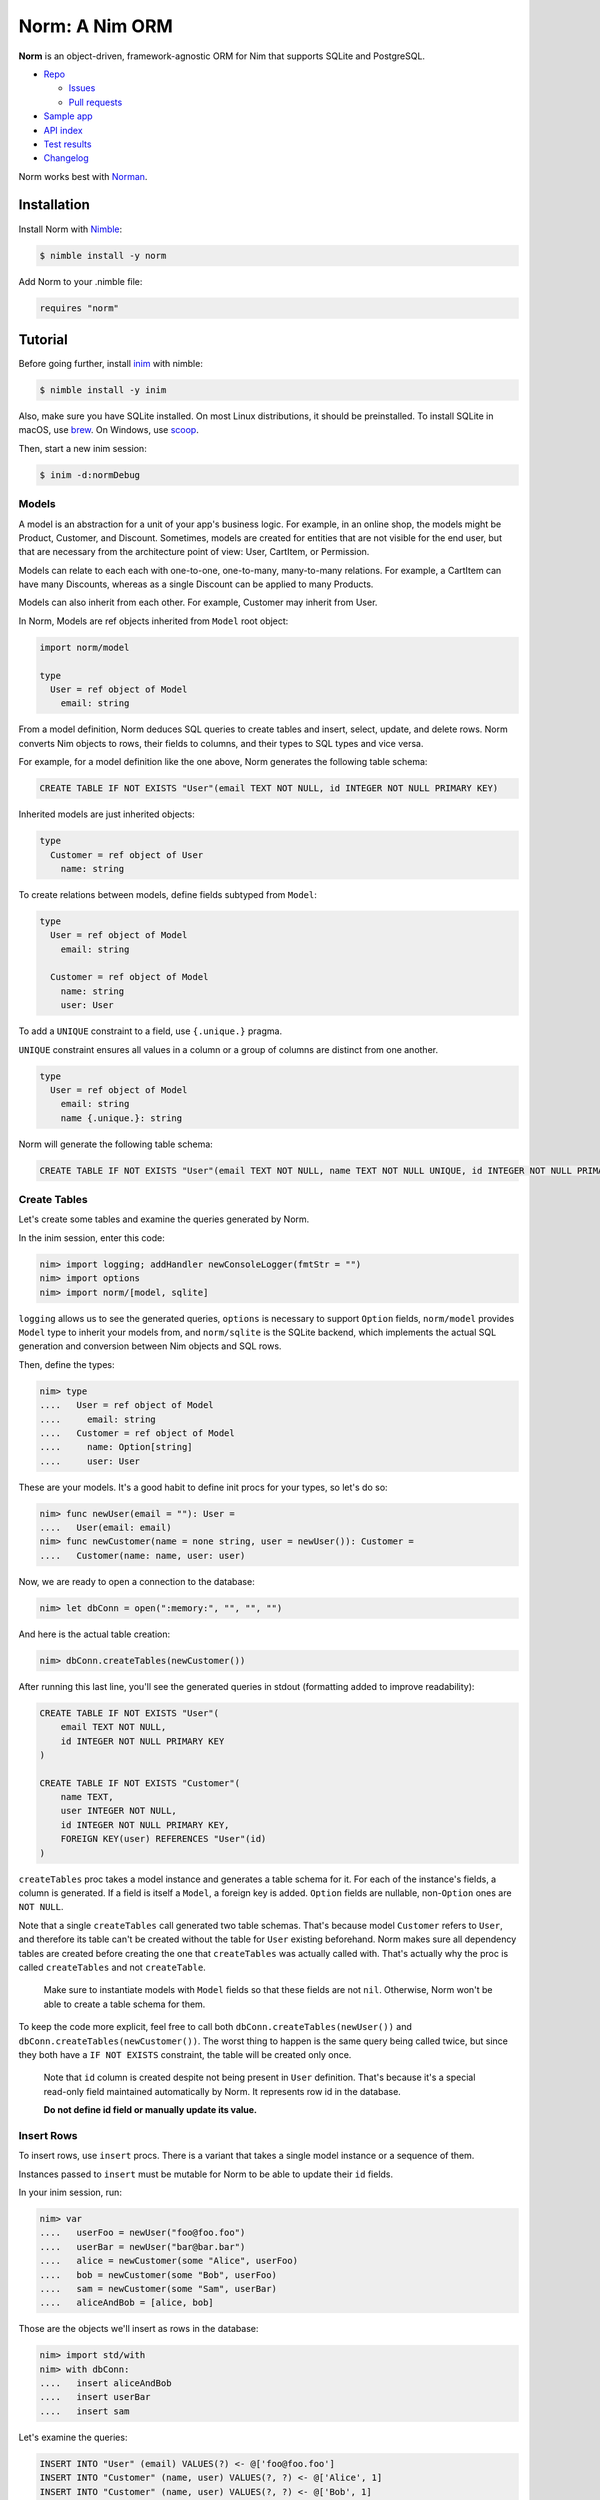 ***************
Norm: A Nim ORM
***************

.. image:: https://travis-ci.com/moigagoo/norm.svg?branch=develop
    :alt: Build Status
    :target: https://travis-ci.com/moigagoo/norm

.. image:: https://img.shields.io/badge/Nimble-2.2.5-yellow?logo=nim
    :alt: Nimble
    :target: https://nimble.directory/pkg/norm


**Norm** is an object-driven, framework-agnostic ORM for Nim that supports SQLite and PostgreSQL.

*   `Repo <https://github.com/moigagoo/norm>`__

    -   `Issues <https://github.com/moigagoo/norm/issues>`__
    -   `Pull requests <https://github.com/moigagoo/norm/pulls>`__

*   `Sample app <https://github.com/moigagoo/shopapp>`__
*   `API index <https://norm.nim.town/theindex.html>`__
*   `Test results <https://norm.nim.town/testresults.html>`__
*   `Changelog <https://github.com/moigagoo/norm/blob/develop/changelog.rst>`__

Norm works best with `Norman <https://norman.nim.town>`__.


Installation
============

Install Norm with `Nimble <https://github.com/nim-lang/nimble>`_:

.. code-block::

    $ nimble install -y norm

Add Norm to your .nimble file:

.. code-block:: nim

    requires "norm"


Tutorial
=========

Before going further, install `inim <https://github.com/inim-repl/INim>`_ with nimble:

.. code-block::

    $ nimble install -y inim

Also, make sure you have SQLite installed. On most Linux distributions, it should be preinstalled. To install SQLite in macOS, use `brew <https://brew.sh/>`_. On Windows, use `scoop <https://scoop.sh/>`_.

Then, start a new inim session:

.. code-block::

    $ inim -d:normDebug


Models
------

A model is an abstraction for a unit of your app's business logic. For example, in an online shop, the models might be Product, Customer, and Discount. Sometimes, models are created for entities that are not visible for the end user, but that are necessary from the architecture point of view: User, CartItem, or Permission.

Models can relate to each each with one-to-one, one-to-many, many-to-many relations. For example, a CartItem can have many Discounts, whereas as a single Discount can be applied to many Products.

Models can also inherit from each other. For example, Customer may inherit from User.

In Norm, Models are ref objects inherited from ``Model`` root object:

.. code-block:: nim

    import norm/model

    type
      User = ref object of Model
        email: string

From a model definition, Norm deduces SQL queries to create tables and insert, select, update, and delete rows. Norm converts Nim objects to rows, their fields to columns, and their types to SQL types and vice versa.

For example, for a model definition like the one above, Norm generates the following table schema:

.. code-block::

    CREATE TABLE IF NOT EXISTS "User"(email TEXT NOT NULL, id INTEGER NOT NULL PRIMARY KEY)

Inherited models are just inherited objects:

.. code-block:: nim

    type
      Customer = ref object of User
        name: string

To create relations between models, define fields subtyped from ``Model``:

.. code-block:: nim

    type
      User = ref object of Model
        email: string

      Customer = ref object of Model
        name: string
        user: User

To add a ``UNIQUE`` constraint to a field, use ``{.unique.}`` pragma.

``UNIQUE`` constraint ensures all values in a column or a group of columns are distinct from one another.

.. code-block:: nim

    type
      User = ref object of Model
        email: string
        name {.unique.}: string

Norm will generate the following table schema:

.. code-block::

    CREATE TABLE IF NOT EXISTS "User"(email TEXT NOT NULL, name TEXT NOT NULL UNIQUE, id INTEGER NOT NULL PRIMARY KEY)

Create Tables
-------------

Let's create some tables and examine the queries generated by Norm.

In the inim session, enter this code:

.. code-block:: nim

    nim> import logging; addHandler newConsoleLogger(fmtStr = "")
    nim> import options
    nim> import norm/[model, sqlite]

``logging`` allows us to see the generated queries, ``options`` is necessary to support ``Option`` fields, ``norm/model`` provides ``Model`` type to inherit your models from, and ``norm/sqlite`` is the SQLite backend, which implements the actual SQL generation and conversion between Nim objects and SQL rows.

Then, define the types:

.. code-block:: nim

    nim> type
    ....   User = ref object of Model
    ....     email: string
    ....   Customer = ref object of Model
    ....     name: Option[string]
    ....     user: User

These are your models. It's a good habit to define init procs for your types, so let's do so:

.. code-block:: nim

    nim> func newUser(email = ""): User =
    ....   User(email: email)
    nim> func newCustomer(name = none string, user = newUser()): Customer =
    ....   Customer(name: name, user: user)

Now, we are ready to open a connection to the database:

.. code-block:: nim

    nim> let dbConn = open(":memory:", "", "", "")

And here is the actual table creation:

.. code-block:: nim

    nim> dbConn.createTables(newCustomer())

After running this last line, you'll see the generated queries in stdout (formatting added to improve readability):

.. code-block::

    CREATE TABLE IF NOT EXISTS "User"(
        email TEXT NOT NULL,
        id INTEGER NOT NULL PRIMARY KEY
    )

    CREATE TABLE IF NOT EXISTS "Customer"(
        name TEXT,
        user INTEGER NOT NULL,
        id INTEGER NOT NULL PRIMARY KEY,
        FOREIGN KEY(user) REFERENCES "User"(id)
    )

``createTables`` proc takes a model instance and generates a table schema for it. For each of the instance's fields, a column is generated. If a field is itself a ``Model``, a foreign key is added. ``Option`` fields are nullable, non-``Option`` ones are ``NOT NULL``.

Note that a single ``createTables`` call generated two table schemas. That's because model ``Customer`` refers to ``User``, and therefore its table can't be created without the table for ``User`` existing beforehand. Norm makes sure all dependency tables are created before creating the one that ``createTables`` was actually called with. That's actually why the proc is called ``createTables`` and not ``createTable``.

    Make sure to instantiate models with ``Model`` fields so that these fields are not ``nil``. Otherwise, Norm won't be able to create a table schema for them.

To keep the code more explicit, feel free to call both ``dbConn.createTables(newUser())`` and ``dbConn.createTables(newCustomer())``. The worst thing to happen is the same query being called twice, but since they both have a ``IF NOT EXISTS`` constraint, the table will be created only once.

    Note that ``id`` column is created despite not being present in ``User`` definition. That's because it's a special read-only field maintained automatically by Norm. It represents row id in the database.

    **Do not define id field or manually update its value.**


Insert Rows
-----------

To insert rows, use ``insert`` procs. There is a variant that takes a single model instance or a sequence of them.

Instances passed to ``insert`` must be mutable for Norm to be able to update their ``id`` fields.

In your inim session, run:

.. code-block:: nim

    nim> var
    ....   userFoo = newUser("foo@foo.foo")
    ....   userBar = newUser("bar@bar.bar")
    ....   alice = newCustomer(some "Alice", userFoo)
    ....   bob = newCustomer(some "Bob", userFoo)
    ....   sam = newCustomer(some "Sam", userBar)
    ....   aliceAndBob = [alice, bob]

Those are the objects we'll insert as rows in the database:

.. code-block:: nim

    nim> import std/with
    nim> with dbConn:
    ....   insert aliceAndBob
    ....   insert userBar
    ....   insert sam

Let's examine the queries:

.. code-block::

    INSERT INTO "User" (email) VALUES(?) <- @['foo@foo.foo']
    INSERT INTO "Customer" (name, user) VALUES(?, ?) <- @['Alice', 1]
    INSERT INTO "Customer" (name, user) VALUES(?, ?) <- @['Bob', 1]
    INSERT INTO "User" (email) VALUES(?) <- @['bar@bar.bar']
    INSERT INTO "Customer" (name, user) VALUES(?, ?) <- @['Sam', 2]

When Norm attempts to insert ``alice``, it detects that ``userFoo`` that it referenced in it has not been inserted yet, so there's no ``id`` to store as foreign key. So, Norm inserts ``userFoo`` automatically and then uses its new ``id`` (in this case, 1) as the foreign key value.

With ``bob``, there's no need to do that since ``userFoo`` is already in the database.

You can insert dependency models explicitly to make the code more verbose, as seen with ``userBar`` and ``sam``.


Select Rows
------------

To select a rows with Norm, you instantiate a model that serves as a container for the selected data and call ``select``.

One curious thing about ``select`` is that its result depends not only on the condition you pass but also on the container. If the container has ``Model`` fields that are not ``None``, Norm will select the related rows in a single ``JOIN`` query giving you a fully populated model object. However, if the container has a ``none Model`` field, it is just ignored.

In other words, Norm will automatically handle the "n+1" problem.

Let's see how that works:

.. code-block:: nim

    nim> var customerBar = newCustomer()
    nim> dbConn.select(customerBar, "User.email = ?", "bar@bar.bar")

This is the SQL query generated by this ``select`` call:

.. code-block::

    SELECT "Customer".name, "User".email, "User".id, "Customer".id
    FROM "Customer" JOIN "User" ON "Customer".user = "User".id
    WHERE User.email = ? <- ['bar@bar.bar']

Let's examine how Norm populated ``customerBar``:

.. code-block:: nim

    nim> echo customerBar[]
    (name: Some("Sam"), user: ..., id: 3)
    nim> echo customerBar.user[]
    (email: "bar@bar.bar", id: 2)

If you pass a sequence to ``select``, you'll get many rows:

.. code-block:: nim

    nim> var customersFoo = @[newCustomer()]
    nim> dbConn.select(customersFoo, "User.email = ?", "foo@foo.foo")

The generated query is similar to the previous one, but the result is populated objects, not one:

.. code-block:: nim

    nim> for customer in customersFoo:
    ....   echo customer[]
    ....   echo customer.user[]
    ....
    (name: Some("Alice"), user: ..., id: 1)
    (email: "foo@foo.foo", id: 1)
    (name: Some("Bob"), user: ..., id: 2)
    (email: "foo@foo.foo", id: 1)


Update Rows
-----------

To update a row, you just update the object and call ``update`` on it:

.. code-block:: nim

    nim> customerBar.name = some "Saaam"
    nim> dbConn.update(customerBar)

Since customer references a user, to update a customer, we also need to update its user. Norm handles that automatically by generating two queries:

.. code-block::

    UPDATE "User" SET email = ? WHERE id = 2 <- @['bar@bar.bar']
    UPDATE "Customer" SET name = ?, user = ? WHERE id = 3 <- @['Saaam', 2]

Updating rows in bulk is also possible:

.. code-block:: nim

    nim> for customer in customersFoo:
    ....   customer.name = some (get(customer.name) & get(customer.name))
    ....
    nim> dbConn.update(customersFoo)

For each object in ``customersFoo``, a pair of queries are generated:

.. code-block::

    UPDATE "User" SET email = ? WHERE id = 1 <- @['foo@foo.foo']
    UPDATE "Customer" SET name = ?, user = ? WHERE id = 1 <- @['AliceAlice', 1]
    UPDATE "User" SET email = ? WHERE id = 1 <- @['foo@foo.foo']
    UPDATE "Customer" SET name = ?, user = ? WHERE id = 2 <- @['BobBob', 1]


Delete Rows
-----------

To delete a row, call ``delete`` on an object:

.. code-block:: nim

    nim> dbConn.delete(sam)

That gives you, quite expectedly:

.. code-block::

    DELETE FROM "Customer" WHERE id = 3

After deletion, the object becomes ``nil``:

.. code-block:: nim

    nim> echo sam.isNil
    true


Fancy Syntax
------------

To avoid creating intermediate containers here and there, use Nim's ``dup`` macro to create mutable objects on the fly.

For example, here's how you insert ten rows without having to create ten stale objects

.. code-block:: nim

    nim> for i in 1..10:
    ....   discard newUser($i & "@example.com").dup:
    ....     dbConn.insert

``dup`` lets you call multiple procs, which gives a pleasant interface for row filter and bulk manipulation:

.. code-block:: nim

    nim> discard @[newUser()].dup:
    ....   dbConn.select("email LIKE ?", "_@example.com")
    ....   dbConn.delete


Transactions
------------

To run queries in a transaction, wrap the code in a ``transaction`` block:

.. code-block:: nim

    nim> dbConn.transaction:
    ....   for i in 11..13:
    ....     discard newUser($i & "@example.com").dup:
    ....       dbConn.insert

This produces the following SQL:

.. code-block::

    BEGIN
    INSERT INTO "User" (email) VALUES(?) <- @['11@example.com']
    INSERT INTO "User" (email) VALUES(?) <- @['12@example.com']
    INSERT INTO "User" (email) VALUES(?) <- @['13@example.com']
    COMMIT

If something goes wrong inside a transaction block, i.e. an exception is raised, the transaction is rollbacked.

To rollback a transaction manually, call ``rollback`` proc:

.. code-block:: nim

    nim> dbConn.transaction:
    ....   for i in 14..16:
    ....     discard newUser($i & "@example.com").dup:
    ....       dbConn.insert
    ....
    ....     if i == 15:
    ....       rollback()


Read Configuration from Environment Variables
---------------------------------------------

In a real-life project, you want to keep your DB configuration separate from the code. Common pattern is to put it in environment variables, probably in a ``.env`` file that's processed during the app startup.

Norm's ``getDb`` proc lets you create a DB connection using ``DB_HOST``, ``DB_USER``, ``DB_PASS``, and ``DB_NAME`` environment variables:

.. code-block:: nim

    nim> import os
    nim> putEnv("DB_HOST", ":memory:")
    nim> let db = getDb()
    nim> var customerBar = newCustomer()
    nim> db.select(customerBar, "User.email = ?", "bar@bar.bar")

``withDb`` template is even handier as it lets you run code without explicitly creating or closing a DB connection:

.. code-block:: nim

    nim> withDb:
    ....   var customerBar = newCustomer()
    ....   db.select(customerBar, "User.email = ?", "bar@bar.bar")


Manual Foreign Key Handling
---------------------------

Norm handles foreign keys automatically if you have a field of type ``Model``. However, it has a downside: to fill up an object from the DB, Norm always fetches all related objects along with the original one, potentially generating a heavy JOIN query.

To work around that limitation, you can declare and handle foreign keys manually, with ``fk`` pragma:

.. code-block:: nim

  type
    Product = ref object of Model
      name: string
      price: float

    Consumer = ref object of Model
      email: string
      productId {.fk: Product.}: int

  proc newProduct(): Product =
    Product(name: "", price: 0.0)

  proc newConsumer(email: string = "", productId: int = 0): Consumer =
    Consumer(email: email, productId: productId)

When using ``fk`` pragma, foreign key must be handled manually, so ``createTables`` needs to be called for both ``Model``s:

.. code-block:: nim

    let db = open("", "", "", "")

    db.createTables(newProduct())
    db.createTables(newConsumer())

Norm will generate the following table schema:

.. code-block::

    CREATE TABLE IF NOT EXISTS "Product"(name TEXT NOT NULL, price FLOAT NOT NULL, id INTEGER NOT NULL PRIMARY KEY)
    CREATE TABLE IF NOT EXISTS "Consumer"(email TEXT NOT NULL, productId INTEGER NOT NULL, id INTEGER NOT NULL PRIMARY KEY, FOREIGN KEY (productId) REFERENCES "Product"(id))

``insert`` statements can now be done using only ``id``. This allows for more flexibility at the cost of more manual queries:

.. code-block:: nim

    var cheese = Product(name: "Cheese", price: 13.30)
    db.insert(cheese)

    var bob = newConsumer("bob@mail.org", cheese.id)
    db.insert(bob)

On ``insert``, Norm will generate the following queries :

.. code-block::

    DEBUG INSERT INTO "Product" (name, price) VALUES(?, ?) <- @['Cheese', 13.3]
    DEBUG INSERT INTO "Consumer" (email, productId) VALUES(?, ?) <- @['bob@mail.org', 1]

If an invalid ID is passed, Norm will raise a ``DbError`` exception:

.. code-block:: nim

    let badProductId = 133
    var bob = newConsumer("Paul", badProductId)
    db.insert(bob)

Output:

.. code-block::

    Error: unhandled exception: FOREIGN KEY constraint failed [DbError]

``select`` queries will only return the ``id`` referenced and not the associated fields:

.. code-block:: nim

    var consumer = newConsumer()
    db.select(consumer, "name = $1", "Bob")
    doAssert(consumer.name == "Bob")

    var product = newProduct()
    db.select(product, "id = $1", consumer.productId)
    doAssert(product.name == "Cheese")
    doAssert(product.price == 13.30)

Norm will generate the following query:

.. code-block::

    DEBUG SELECT "Consumer".name, "Consumer".productId, "Consumer".id FROM "Consumer"  WHERE name = $1 <- ['Bob']
    DEBUG SELECT "Product".name, "Product".price, "Product".id FROM "Product"  WHERE id = $1 <- [1]


Debugging SQL Queries
---------------------

To enable the logging of SQL queries, define ``normDebug`` either by compiling with ``-d:normDebug``, or by adding ``switch("define", "normDebug")`` to config.nims

Once ``normDebug`` is defined, simply add a logger on debug level (see https://nim-lang.org/docs/logging.html for more info):

.. code-block:: nim

  import logging
  var consoleLog = newConsoleLogger()
  addHandler(consoleLog)


Contributing
============

Any contributions are welcome: pull requests, code reviews, documentation improvements, bug reports, and feature requests.

-   See the `issues on GitHub <http://github.com/moigagoo/norm/issues>`__.

-   Run the tests before and after you change the code.

    The recommended way to run the tests is with Docker Compose:

    .. code-block::

        $ docker-compose run --rm tests                     # run all test suites
        $ docker-compose run --rm test tests/tmodel.nim     # run a single test suite

-   Use camelCase instead of snake_case.

-   New procs must have a documentation comment. If you modify an existing proc, update the comment.

-   Apart from the code that implements a feature or fixes a bug, PRs are required to ship necessary tests and a changelog updates.


❤ Contributors ❤
------------------

Norm would not be where it is today without the efforts of these fine folks: `https://github.com/moigagoo/norm/graphs/contributors <https://github.com/moigagoo/norm/graphs/contributors>`__.
